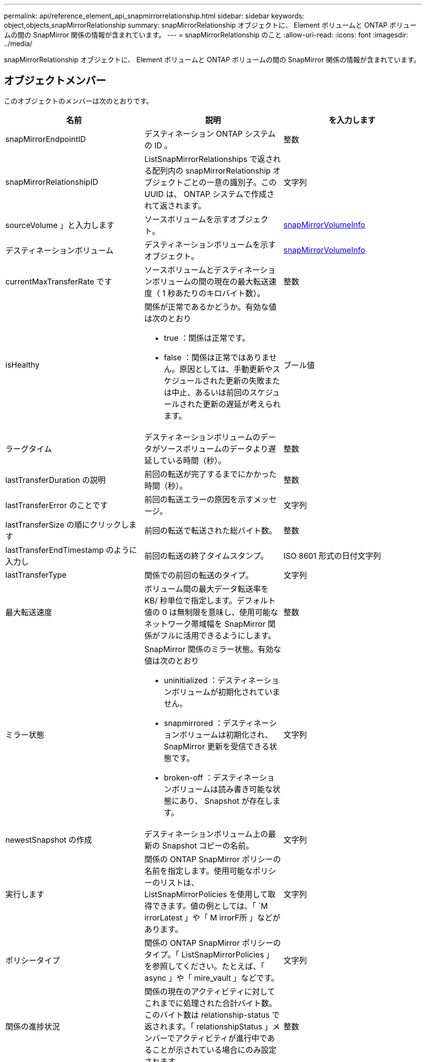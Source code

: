 ---
permalink: api/reference_element_api_snapmirrorrelationship.html 
sidebar: sidebar 
keywords: object,objects,snapMirrorRelationship 
summary: snapMirrorRelationship オブジェクトに、 Element ボリュームと ONTAP ボリュームの間の SnapMirror 関係の情報が含まれています。 
---
= snapMirrorRelationship のこと
:allow-uri-read: 
:icons: font
:imagesdir: ../media/


[role="lead"]
snapMirrorRelationship オブジェクトに、 Element ボリュームと ONTAP ボリュームの間の SnapMirror 関係の情報が含まれています。



== オブジェクトメンバー

このオブジェクトのメンバーは次のとおりです。

|===
| 名前 | 説明 | を入力します 


 a| 
snapMirrorEndpointID
 a| 
デスティネーション ONTAP システムの ID 。
 a| 
整数



 a| 
snapMirrorRelationshipID
 a| 
ListSnapMirrorRelationships で返される配列内の snapMirrorRelationship オブジェクトごとの一意の識別子。この UUID は、 ONTAP システムで作成されて返されます。
 a| 
文字列



 a| 
sourceVolume 」と入力します
 a| 
ソースボリュームを示すオブジェクト。
 a| 
xref:reference_element_api_snapmirrorvolumeinfo.adoc[snapMirrorVolumeInfo]



 a| 
デスティネーションボリューム
 a| 
デスティネーションボリュームを示すオブジェクト。
 a| 
xref:reference_element_api_snapmirrorvolumeinfo.adoc[snapMirrorVolumeInfo]



 a| 
currentMaxTransferRate です
 a| 
ソースボリュームとデスティネーションボリュームの間の現在の最大転送速度（ 1 秒あたりのキロバイト数）。
 a| 
整数



 a| 
isHealthy
 a| 
関係が正常であるかどうか。有効な値は次のとおり

* true ：関係は正常です。
* false ：関係は正常ではありません。原因としては、手動更新やスケジュールされた更新の失敗または中止、あるいは前回のスケジュールされた更新の遅延が考えられます。

 a| 
ブール値



 a| 
ラーグタイム
 a| 
デスティネーションボリュームのデータがソースボリュームのデータより遅延している時間（秒）。
 a| 
整数



 a| 
lastTransferDuration の説明
 a| 
前回の転送が完了するまでにかかった時間（秒）。
 a| 
整数



 a| 
lastTransferError のことです
 a| 
前回の転送エラーの原因を示すメッセージ。
 a| 
文字列



 a| 
lastTransferSize の順にクリックします
 a| 
前回の転送で転送された総バイト数。
 a| 
整数



 a| 
lastTransferEndTimestamp のように入力し
 a| 
前回の転送の終了タイムスタンプ。
 a| 
ISO 8601 形式の日付文字列



 a| 
lastTransferType
 a| 
関係での前回の転送のタイプ。
 a| 
文字列



 a| 
最大転送速度
 a| 
ボリューム間の最大データ転送率を KB/ 秒単位で指定します。デフォルト値の 0 は無制限を意味し、使用可能なネットワーク帯域幅を SnapMirror 関係がフルに活用できるようにします。
 a| 
整数



 a| 
ミラー状態
 a| 
SnapMirror 関係のミラー状態。有効な値は次のとおり

* uninitialized ：デスティネーションボリュームが初期化されていません。
* snapmirrored ：デスティネーションボリュームは初期化され、 SnapMirror 更新を受信できる状態です。
* broken-off ：デスティネーションボリュームは読み書き可能な状態にあり、 Snapshot が存在します。

 a| 
文字列



 a| 
newestSnapshot の作成
 a| 
デスティネーションボリューム上の最新の Snapshot コピーの名前。
 a| 
文字列



 a| 
実行します
 a| 
関係の ONTAP SnapMirror ポリシーの名前を指定します。使用可能なポリシーのリストは、 ListSnapMirrorPolicies を使用して取得できます。値の例としては、「 `M irrorLatest 」や「 M irrorF所 」などがあります。
 a| 
文字列



 a| 
ポリシータイプ
 a| 
関係の ONTAP SnapMirror ポリシーのタイプ。「 ListSnapMirrorPolicies 」を参照してください。たとえば、「 async 」や「 mire_vault 」などです。
 a| 
文字列



 a| 
関係の進捗状況
 a| 
関係の現在のアクティビティに対してこれまでに処理された合計バイト数。このバイト数は relationship-status で返されます。「 relationshipStatus 」メンバーでアクティビティが進行中であることが示されている場合にのみ設定されます。
 a| 
整数



 a| 
関係ステータス
 a| 
SnapMirror 関係のステータス。有効な値は次のとおり

* アイドル
* 転送中です
* チェック中です
* 休止中です
* 休止中です
* キューに登録され
* 準備中
* 最終処理中です
* 中止しています
* 解除します

 a| 
文字列



 a| 
関係タイプ
 a| 
SnapMirror 関係のタイプ。Element ソフトウェアを実行しているストレージクラスタの場合、この値は常に「 extended_data_protection 」です。
 a| 
文字列



 a| 
スケジュール名
 a| 
SnapMirror 関係を更新する際に使用される、 ONTAP システム上の既存の cron スケジュールの名前。使用可能なスケジュールのリストは、 ListSnapMirrorSchedules で取得できます。
 a| 
文字列



 a| 
正常性のない理由
 a| 
関係が正常でない理由。
 a| 
文字列

|===